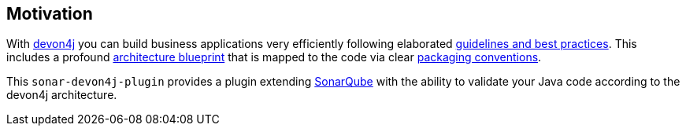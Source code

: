 == Motivation

With https://github.com/devonfw/devon4j/[devon4j] you can build business applications very efficiently following elaborated https://github.com/devonfw/devon4j/wiki[guidelines and best practices].
This includes a profound https://github.com/devonfw/devon4j/blob/develop/documentation/architecture.adoc#architecture[architecture blueprint] that is mapped to the code via clear https://github.com/devonfw/devon4j/blob/develop/documentation/coding-conventions.adoc#packages[packaging conventions].

This `sonar-devon4j-plugin` provides a plugin extending https://sonarqube.org[SonarQube] with the ability to validate your Java code according to the devon4j architecture.
